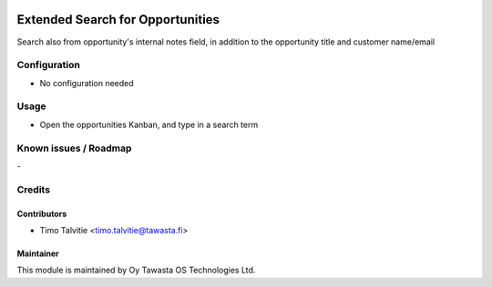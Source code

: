 .. image:: https://img.shields.io/badge/licence-AGPL--3-blue.svg
   :target: http://www.gnu.org/licenses/agpl-3.0-standalone.html
   :alt: License: AGPL-3

=================================
Extended Search for Opportunities
=================================

Search also from opportunity's internal notes field, in addition to the opportunity title and customer name/email

Configuration
=============
* No configuration needed

Usage
=====
* Open the opportunities Kanban, and type in a search term

Known issues / Roadmap
======================
\-

Credits
=======

Contributors
------------
* Timo Talvitie <timo.talvitie@tawasta.fi>

Maintainer
----------

.. image:: https://tawasta.fi/templates/tawastrap/images/logo.png
   :alt: Oy Tawasta OS Technologies Ltd.
   :target: https://tawasta.fi/

This module is maintained by Oy Tawasta OS Technologies Ltd.

